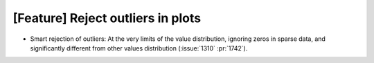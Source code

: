 [Feature] Reject outliers in plots
=================================================

* Smart rejection of outliers: At the very limits of the value distribution,
  ignoring zeros in sparse data, and significantly different from other values
  distribution (:issue:`1310` :pr:`1742`).